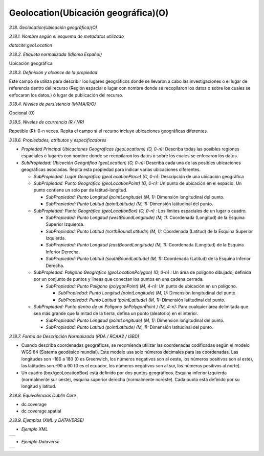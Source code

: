 .. _Geolocation:

Geolocation(Ubicación geográfica)(O)
===========

*3.18. Geolocation(Ubicación geográfica)(O)*

*3.18.1. Nombre según el esquema de metadatos utilizado*

*datacite:geoLocation*

*3.18.2. Etiqueta normalizada (Idioma Español)*

Ubicación geográfica

*3.18.3. Definición y alcance de la propiedad*

Este campo se utiliza para describir los lugares geográficos donde se llevaron a cabo las investigaciones o el lugar de referencia dentro del recurso (Región espacial o lugar con nombre donde se recopilaron los datos o sobre los cuales se enfocaron los datos.) ó lugar de publicación del recurso.

*3.18.4. Niveles de persistencia (M/MA/R/O)*

Opcional (O)

*3.18.5. Niveles de ocurrencia (R / NR)*

Repetible (R): 0-n veces. Repita el campo si el recurso incluye ubicaciones geográficas diferentes.

*3.18.6. Propiedades, atributos y especificadores*

-   *Propiedad Principal Ubicaciones Geográficas (geoLocations) (O, 0-n):* Describa todas las posibles regiones espaciales o lugares con nombre donde se recopilaron los datos o sobre los cuales se enfocaron los datos.

-   *SubPropiedad: Ubicación Geográfica (geoLocation) (O, 0-n):* Describa cada una de las posibles ubicaciones geográficas asociadas. Repita esta propiedad para indicar varias ubicaciones diferentes.

    -   *SubPropiedad: Lugar Geográfico (geoLocationPlace) (O, 0-n)*: Descripción de una ubicación geográfica

    -   *SubPropiedad: Punto Geográfico (geoLocationPoint) (O, 0-n):* Un punto de ubicación en el espacio. Un punto contiene un solo par de latitud-longitud.

        -   *SubPropiedad: Punto Longitud (pointLongitude) (M, 1):* Dimensión longitudinal del punto.

        -   *SubPropiedad: Punto Latitud (pointLatitude) (M, 1):* Dimensión latitudinal del punto.

    -   *SubPropiedad: Punto Geográfico (geoLocationBox) (O, 0-n) :* Los límites espaciales de un lugar o cuadro.

        -   *SubPropiedad: Punto Longitud (westBoundLongitude) (M, 1):* Coordenada (Longitud) de la Esquina Superior Izquierda.

        -   *SubPropiedad: Punto Latitud (northBoundLatitude) (M, 1):* Coordenada (Latitud) de la Esquina Superior Izquierda.

        -   *SubPropiedad: Punto Longitud (eastBoundLongitude) (M, 1):* Coordenada (Longitud) de la Esquina Inferior Derecha.

        -   *SubPropiedad: Punto Latitud (southBoundLatitude) (M, 1):* Coordenada (Latitud) de la Esquina Inferior Derecha.

    -   *SubPropiedad: Polígono Geográfico (geoLocationPolygon) (O, 0-n) :* Un área de polígono dibujado, definida por un conjunto de puntos y líneas que conectan los puntos en una cadena cerrada.

        -   *SubPropiedad: Punto Polígono (polygonPoint) (M, 4-n):* Un punto de ubicación en un polígono.

            -   *SubPropiedad: Punto Longitud (pointLongitude) (M, 1):* Dimensión longitudinal del punto.

            -   *SubPropiedad: Punto Latitud (pointLatitude) (M, 1):* Dimensión latitudinal del punto.

    -   *SubPropiedad: Punto dentro de un Polígono (inPolygonPoint ) (M, 4-n):* Para cualquier área delimitada que sea más grande que la mitad de la tierra, defina un punto (aleatorio) en el interior.

        -   *SubPropiedad: Punto Longitud (pointLongitude) (M, 1)*: Dimensión longitudinal del punto.

        -   *SubPropiedad: Punto Latitud (pointLatitude) (M, 1):* Dimensión latitudinal del punto.

*3.18.7. Forma de Descripción Normalizada (RDA / RCAA2 / ISBD)*

-   Cuando describa coordenadas geográficas, se recomienda utilizar las coordenadas codificadas según el modelo WGS 84 (Sistema geodésico mundial). Este modelo usa solo números decimales para las coordenadas. Las longitudes son -180 a 180 (0 es Greenwich, los números negativos son al oeste, los números positivos son al este), las latitudes son -90 a 90 (0 es el ecuador, los números negativos son al sur, los números positivos al norte).

-   Un cuadro (box/geoLocationBox) está definido por dos puntos geográficos. Esquina inferior izquierda (normalmente sur oeste), esquina superior derecha (normalmente noreste). Cada punto está definido por su longitud y latitud.

*3.18.8. Equivalencias Dublin Core*

-   dc.coverage

-   dc.coverage.spatial

*3.18.9. Ejemplos (XML y DATAVERSE)*

-   *Ejemplo XML*
..
+-----------------------------------------------------------------------+
| .. image:: _static/image18_1.png                                      |
|   :scale: 35%                                                         |
|   :name: ejemplo                                                      |                                
+-----------------------------------------------------------------------+
..
-   *Ejemplo Dataverse*
..
+-----------------------------------------------------------------------+
| .. image:: _static/image18_2.png                                      |
|   :scale: 35%                                                         |
|   :name: ejemplo                                                      |                                
+-----------------------------------------------------------------------+
..
